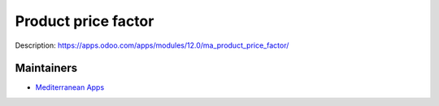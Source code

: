 Product price factor
====================

Description: https://apps.odoo.com/apps/modules/12.0/ma_product_price_factor/

Maintainers
-----------
* `Mediterranean Apps <mediterranean.apps@gmail.com>`__

	